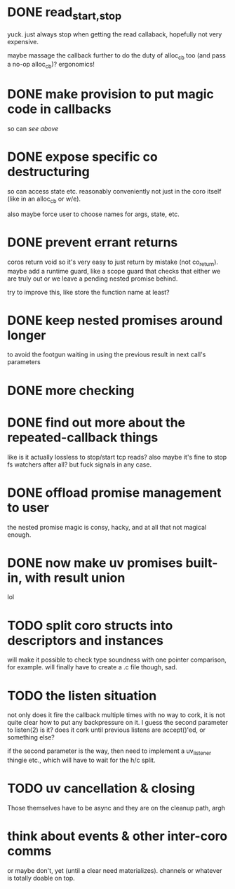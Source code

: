 * DONE read_{start,stop}
yuck.  just always stop when getting the read callaback, hopefully not
very expensive.

maybe massage the callback further to do the duty of alloc_cb too (and
pass a no-op alloc_cb)?  ergonomics!
* DONE make provision to put magic code in callbacks
so can /see above/
* DONE expose specific co destructuring
so can access state etc. reasonably conveniently not just in the coro
itself (like in an alloc_cb or w/e).

also maybe force user to choose names for args, state, etc.
* DONE prevent errant returns
coros return void so it's very easy to just return by mistake (not
co_return).  maybe add a runtime guard, like a scope guard that checks
that either we are truly out or we leave a pending nested promise
behind.

try to improve this, like store the function name at least?
* DONE keep nested promises around longer
to avoid the footgun waiting in using the previous result in next
call's parameters
* DONE more checking
* DONE find out more about the repeated-callback things
like is it actually lossless to stop/start tcp reads?  also maybe it's
fine to stop fs watchers after all?  but fuck signals in any case.
* DONE offload promise management to user
the nested promise magic is consy, hacky, and at all that not magical
enough.
* DONE now make uv promises built-in, with result union
lol
* TODO split coro structs into descriptors and instances
will make it possible to check type soundness with one pointer
comparison, for example.  will finally have to create a .c file
though, sad.
* TODO the listen situation
not only does it fire the callback multiple times with no way to cork,
it is not quite clear how to put any backpressure on it.  I guess the
second parameter to listen(2) is it?  does it cork until previous
listens are accept()'ed, or something else?

if the second parameter is the way, then need to implement a
uv_listener thingie etc., which will have to wait for the h/c split.
* TODO uv cancellation & closing
Those themselves have to be async and they are on the cleanup path,
argh
* think about events & other inter-coro comms
or maybe don't, yet (until a clear need materializes).  channels or
whatever is totally doable on top.
